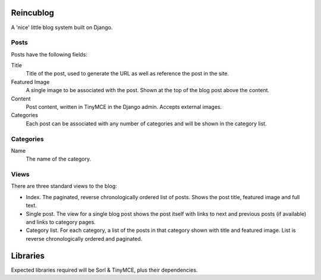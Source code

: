 Reincublog
==========

A 'nice' little blog system built on Django.

Posts
-----

Posts have the following fields:

Title
    Title of the post, used to generate the URL as well as reference the post in the site.

Featured Image
    A single image to be associated with the post. Shown at the top of the blog post above the content.

Content
    Post content, written in TinyMCE in the Django admin. Accepts external images.

Categories
    Each post can be associated with any number of categories and will be shown in the category list.

Categories
----------

Name
    The name of the category.

Views
-----

There are three standard views to the blog:

- Index. The paginated, reverse chronologically ordered list of posts. Shows the post title, featured image and full text.

- Single post. The view for a single blog post shows the post itself with links to next and previous posts (if available) and links to category pages.

- Category list. For each category, a list of the posts in that category shown with title and featured image. List is reverse chronologically ordered and paginated.

Libraries
=========

Expected libraries required will be Sorl & TinyMCE, plus their dependencies.
